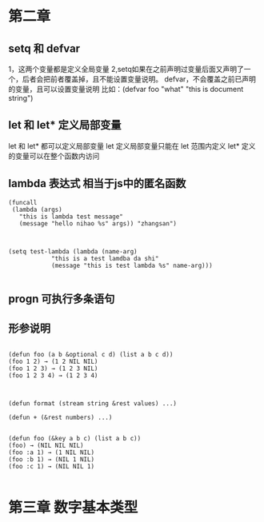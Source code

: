 * 第二章
** setq 和 defvar
1，这两个变量都是定义全局变量
2,setq如果在之前声明过变量后面又声明了一个，后者会把前者覆盖掉，且不能设置变量说明。
defvar，不会覆盖之前已声明的变量，且可以设置变量说明 
比如：(defvar foo "what" "this is document string") 

** let 和 let* 定义局部变量
let 和 let* 都可以定义局部变量
let 定义局部变量只能在 let 范围内定义
let* 定义的变量可以在整个函数内访问

** lambda 表达式 相当于js中的匿名函数
#+BEGIN_SRC 直接通过 funcall 的方式来调用
(funcall
 (lambda (args)
   "this is lambda test message"
   (message "hello nihao %s" args)) "zhangsan")

#+END_SRC

#+BEGIN_SRC 也可以通过 setq先定义一个全局变量，在通过funcalll来调用

(setq test-lambda (lambda (name-arg)
		    "this is a test lamdba da shi"
		    (message "this is test lambda %s" name-arg)))

#+END_SRC

** progn 可执行多条语句


** 形参说明
#+BEGIN_SRC 可先参数

(defun foo (a b &optional c d) (list a b c d))
(foo 1 2) → (1 2 NIL NIL)
(foo 1 2 3) → (1 2 3 NIL)
(foo 1 2 3 4) → (1 2 3 4)

#+END_SRC

#+BEGIN_SRC 剩余形参

(defun format (stream string &rest values) ...)

(defun + (&rest numbers) ...)

#+END_SRC

#+BEGIN_SRC 关键字形参 类似解决像是 jquery $.get 可以传不同的参数
(defun foo (&key a b c) (list a b c))
(foo) → (NIL NIL NIL)
(foo :a 1) → (1 NIL NIL)
(foo :b 1) → (NIL 1 NIL)
(foo :c 1) → (NIL NIL 1)

#+END_SRC

* 第三章 数字基本类型



